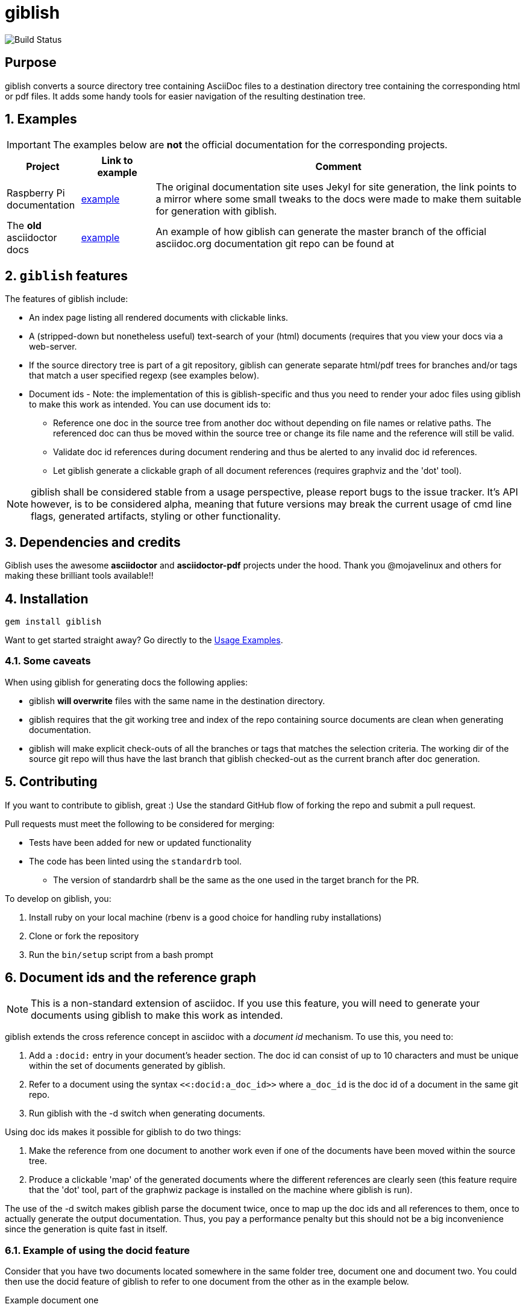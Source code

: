 = giblish
:docid: G-001
:numbered:

image::https://github.com/rillbert/giblish/actions/workflows/unit_tests.yml/badge.svg["Build Status"]

[abstract] 
== Purpose

giblish converts a source directory tree containing AsciiDoc files to a destination directory tree containing the corresponding html or pdf files. It adds some handy tools for easier navigation of the resulting destination tree.

== Examples

IMPORTANT: The examples below are *not* the official documentation for the corresponding projects.

[cols="1,1,5"]
|===
|Project |Link to example |Comment

|Raspberry Pi documentation
|https://www.rillbert.se/giblish_examples/rpi_docs/giblish_example/index.html[example]
|The original documentation site uses Jekyl for site generation, the link points to a mirror where some small tweaks to the docs were made to make them suitable for generation with giblish.

|The *old* asciidoctor docs
|https://www.rillbert.se/giblish_examples/asciidoctor_docs/master/newindex.html[example]
|An example of how giblish can generate the master branch of the official asciidoc.org documentation git repo can be found at

|===

== `giblish` features

The features of giblish include:

 * An index page listing all rendered documents with clickable links.
 * A (stripped-down but nonetheless useful) text-search of your (html) documents (requires that you view your docs via a web-server.
 * If the source directory tree is part of a git repository, giblish can generate separate html/pdf trees for branches and/or tags that match a user specified regexp (see examples below).
 * Document ids - Note: the implementation of this is giblish-specific and thus you need to render your adoc files using giblish to make this work as intended. You can use document ids to:
 ** Reference one doc in the source tree from another doc without depending on file names or relative paths. The referenced doc can thus be moved within the source tree or change its file name and the reference will still be valid.
 ** Validate doc id references during document rendering and thus be alerted to any invalid doc id references.
 ** Let giblish generate a clickable graph of all document references (requires graphviz and the 'dot' tool).

NOTE: giblish shall be considered stable from a usage perspective, please report bugs to the issue tracker. It's API however, is to be considered alpha, meaning that future versions may break the current usage of cmd line flags, generated artifacts, styling or other functionality.

== Dependencies and credits

Giblish uses the awesome *asciidoctor* and *asciidoctor-pdf* projects under the hood. Thank you @mojavelinux and others for making these brilliant tools available!!

== Installation

 gem install giblish

Want to get started straight away? Go directly to the <<usage_examples>>.

// install script for linux deps to the mathematica gem:
// https://github.com/gjtorikian/mathematical/blob/47041d5492cc7c5f04105031430fb44119406f49/script/install_linux_deps
//
// Graphviz needed for some tests to pass


=== Some caveats

When using giblish for generating docs the following applies:

 * giblish *will overwrite* files with the same name in the destination directory.
 * giblish requires that the git working tree and index of the repo containing source documents are clean when generating documentation.
 * giblish will make explicit check-outs of all the branches or tags that matches the selection criteria. The working dir of the source git repo will thus have the last branch that giblish checked-out as the current branch after doc generation.

== Contributing

If you want to contribute to giblish, great :) Use the standard GitHub flow of forking the repo and submit a pull request.

Pull requests must meet the following to be considered for merging:

 * Tests have been added for new or updated functionality
 * The code has been linted using the `standardrb` tool. 
 ** The version of standardrb shall be the same as the one used in the target branch for the PR. 

To develop on giblish, you:

 . Install ruby on your local machine (rbenv is a good choice for handling ruby installations)
 . Clone or fork the repository
 . Run the `bin/setup` script from a bash prompt

== Document ids and the reference graph

NOTE: This is a non-standard extension of asciidoc. If you use this feature, you will need to generate your documents using giblish to make this work as intended.

giblish extends the cross reference concept in asciidoc with a _document id_ mechanism. To use this, you need to:

 . Add a `:docid:` entry in your document's header section. The doc id can consist of up to 10 characters and must be unique within the set of documents generated by giblish.
 . Refer to a document using the syntax `pass:[<<:docid:a_doc_id>>]` where `a_doc_id` is the doc id of a document in the same git repo.
 . Run giblish with the -d switch when generating documents.

Using doc ids makes it possible for giblish to do two things:

 . Make the reference from one document to another work even if one of the documents have been moved within the source tree.
 . Produce a clickable 'map' of the generated documents where the different references are clearly seen (this feature require that the 'dot' tool, part of the graphwiz package is installed on the machine where giblish is run).

The use of the -d switch makes giblish parse the document twice, once to map up the doc ids and all references to them, once to actually generate the output documentation. Thus, you pay a performance penalty but this should not be a big inconvenience since the generation is quite fast in itself.

=== Example of using the docid feature

Consider that you have two documents located somewhere in the same folder tree, document one and document two. You could then use the docid feature of giblish to refer to one document from the other as in the example below.

Example document one::

[source,asciidoc]
----
= Document one
:toc:
:numbered:
:docid: G-001

== Purpose

To illustrate the use of doc id.
----

Example document two::
[source,asciidoc]
----
= Document two
:toc:
:numbered:
:docid: G-002

== Purpose

To illustrate the use of doc id. You can refer to document one as <<:docid:G-001>>. This will display a clickable link with the doc id (G-001 in this case).

You can use the same syntax as the normal asciidoc cross-ref but replace 'xref' with ':docid:' as shown below:

 * <<:docid:G-002#purpose>> to refer to a specific section or anchor.
 * <<:docid:G-002#purpose,The purpose section>> to refer to a specific section and display a specific text for the link.
----

The above reference will work even if either document changes location or file name as long as both documents are parsed by giblish in the same run.

[[usage_examples]]
== Usage Examples

Here follows a number of usages for giblish in increasing order of complexity.

=== Get available options

 giblish -h

=== Giblish html 'hello world'

 giblish my_src_root my_dst_root

 * convert all .adoc or .ADOC files under the dir `my_src_root` to html and place the resulting files under the `my_dst_root` dir.
 * generate an index page named `index.html` that contains links and some info about the converted files. The file is placed in the `my_dst_root` dir.

The default asciidoctor css will be used in the html conversion.

=== Giblish pdf 'hello world'

 giblish -f pdf my_src_root my_dst_root

 * convert all .adoc or .ADOC files under the dir `my_src_root` to pdf and place the resulting files under the `my_dst_root` dir.
 * generate an index page named `index.pdf` that contains links and some info about the converted files. The file is placed in the `my_dst_root` dir.

The default asciidoctor pdf theme will be used in the pdf conversion.

=== Using a custom css for the generated html

Generate html that can be browsed locally from file:://<my_dst_root>.

 giblish -r path/to/my/resources -s mylayout my_src_root my_dst_root

 * convert all .adoc or .ADOC files under the dir `my_src_root` to html and place the resulting files under the `my_dst_root` dir.
 * generate an index page named `index.html` that contains links and some info about the converted files. The file is placed in the `my_dst_root` dir.
 * copy the `css`, `fonts` and `images` directories found under `<working_dir>/path/to/my/resources` to `my_dst_root/web_assets`
 * link all generated html files to the css found at `/web_assets/css/mylayout.css`

=== Using a custom pdf theme for the generated pdfs

 giblish -f pdf -r path/to/my/resources -s mylayout my_src_root my_dst_root

 * convert all .adoc or .ADOC files under the dir `my_src_root` to pdf and place the resulting files under the `my_dst_root` dir. some info about the converted files. The file is placed in the `my_dst_root` dir.
 * the generated pdf will use the theme found at `<working_dir>/path/to/my/resources/themes/mylayout.yml`

=== Generate html from multiple git branches

 giblish -g "feature" my_src_root my_dst_root

 * check-out each branch matching the regexp "feature" in turn
 * for each checked-out branch,
 ** convert the .adoc or .ADOC files under the dir `my_src_root` to html.
 ** place the resulting files under the `my_dst_root/<branch_name>` dir.
 ** generate an index page named `index.html` that contains links and some info about the converted files. The file is placed in the `my_dst_root/<branch_name` dir.
 * generate a summary page containing links to a all branches and place it in the `my_dst_root` dir.

=== Publish the asciidoctor.org documents with text search

giblish can be used to generate html docs suitable for serving via a web server (e.g. Apache). You can use the cgi script included in the giblish gem to provide text search capabilities.

Here is an example of how to publish the docs in the official asciidoctor.org git repo to a web server, including index pages and text search.

NOTE: No consideration has been taken to how permissions are set up on the web server. Just running the below commands as-is on e.g.a standard apache set-up will bail out with 'permission denied' errors.

==== Generating the html documents

The example assumes that you have one machine where you generate the documents and another machine that runs a web server to which you have ssh access.

The generated docs shall be accessible via _www.example.com/adocorg/with_search_

You need to provide two pieces of deployment info to giblish when generating the documents:

 * the uri path where to access the deployed docs (/adocorg/with_search in this example)
 * the path in the local file system on the web server where the search data can be accessed
   (/var/www/html/site_1/adocorg/with_search in this example)

The following commands will generate the asciidoctor.org documentation and deploy the result to the web server.

 . Clone the asciidoctor doc repo to your development machine
+
 git clone https://github.com/asciidoctor/asciidoctor.org.git

 . Generate the html documentation with the correct deployment info
+
 giblish -j '^.*_include.*' -m -mp /var/www/html/site_1/adocorg/with_search -w /adocorg/with_search -g master --index-basename "myindex" asciidoctor.org/docs ./generated_docs
+
Explanation of the parameters and arguments::
 * *pass:[-j '^.*_include.*']* - exclude everything in the __include_ directory. (the
                                 asciidoctor.org repo stores partial docs here).
 * *-m* - assemble the necessary search data to support text search and include this data as part of
          the generated documents.
 * *-mp /var/www/html/site_1/adocorg/with_search* - the file system path on the deployment machine where
                                                    the search data is located
 * *-w /adocorg/with_search* - the uri path to the deployed docs
 * *-g master* - publish all git branches that matches the regexp 'master' (i.e. only the 'master'
                 branch).
 * *--index-basename "myindex"* - change the default name (index) that giblish uses for the generated
                                  index page. This is needed since asciidoctor.org contains an
                                  "index.adoc" file that would otherwise be overwritten by giblish.
 * *asciidoctor.org/docs* - the root of the source document tree.
 * *./generated_docs* - a temporary storage for the generated html docs on the local system.
+

 . Copy the generated files to the web server

 scp -r ./generated_docs rillbert@my.web.server.org:/var/www/adocorg/with_search/.
+


==== Copy the text search script to the web server

This only needs to be done once (or if a new version of giblish breaks the currently used API).

IMPORTANT: The current version of giblish expects the script to be found at the URI path `/cgi-bin/giblish-search.cgi`. This might be customizable in future versions but is currently hard-coded. Thus, if your web-server serves pages at www.mywebsite.com, the search script must be accessible at www.mywebsite.com/cgi-bin/giblish-search.cgi

 . Find the server side script that implements text search that is included with giblish

 gem which giblish
+

In my case this returns `/var/lib/ruby/gems/2.4.0/gems/giblish-0.5.2/lib/giblish.rb`. This means that I will find the script in the same directory, i.e. `/var/lib/ruby/gems/2.4.0/gems/giblish-0.5.2/lib`.

 . Copy the server side script to the /cgi-bin dir on the web server. In this example the cgi-bin dir is configured to be `/var/www/cgi-bin`
+
 scp /var/lib/ruby/gems/2.4.0/gems/giblish-0.5.2/lib/giblish-search.cgi rillbert@my.web.server.org:/var/www/cgi-bin/giblish-search.cgi
